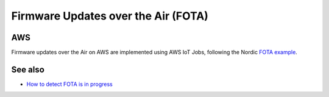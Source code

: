 ================================================================================
Firmware Updates over the Air (FOTA)
================================================================================

AWS
================================================================================

Firmware updates over the Air on AWS are implemented using AWS IoT Jobs,
following the Nordic
`FOTA example <https://github.com/nrfconnect/sdk-nrf/tree/master/samples/nrf9160/aws_fota>`_.

See also
================================================================================

-   `How to detect FOTA is in progress <https://github.com/bifravst/cat-tracker-fw/issues/55>`_
